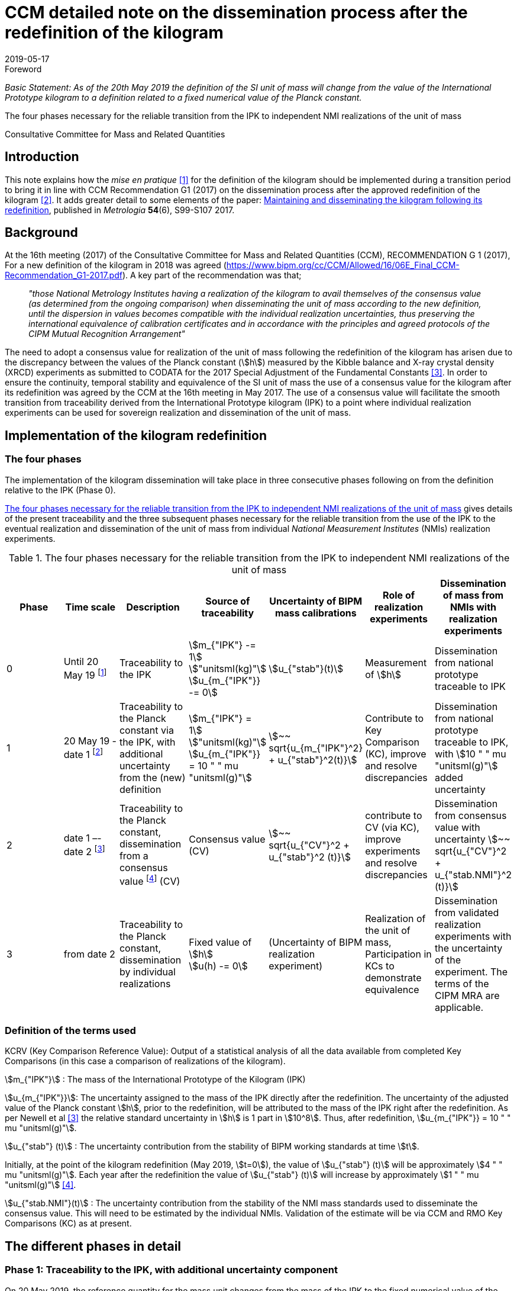 = CCM detailed note on the dissemination process after the redefinition of the kilogram
:appendix-id: 2
:partnumber: 3.2
:edition: 1
:copyright-year: 2019
:revdate: 2019-05-17
:language: en
:docnumber: CCM-GD-RSI-2
:title-en: CCM detailed note on the dissemination process after the redefinition of the kilogram
:title-fr: Note sur la procédure de dissémination du kilogramme après la redéfinition de l'unité de masse
:doctype: guide
:committee-acronym: CCQM
:committee-en: Consultative Committee for Amount of Substance: Metrology in Chemistry and Biology
:committee-fr: Comité consultatif pour la quantité de matière : métrologie en chimie et biologie
:meeting-note: Approved at the 17th CCM meeting, 16-17 May 2019
:si-aspect: kg_h
:docstage: in-force
:docsubstage: 60
:imagesdir: images
:mn-document-class: bipm
:mn-output-extensions: xml,html,pdf,rxl
:local-cache-only:
:data-uri-image:


.Foreword

_Basic Statement: As of the 20th May 2019 the definition of the SI unit of mass will change from the value of the International Prototype kilogram to a definition related to a fixed numerical value of the Planck constant._

The four phases necessary for the reliable transition from the IPK to independent NMI realizations of the unit of mass

Consultative Committee for Mass and Related Quantities



== Introduction

This note explains how the _mise en pratique_ <<bipm-si-brochure>> for the definition of the kilogram should be implemented during a transition period to bring it in line with CCM Recommendation G1 (2017) on the dissemination process after the approved redefinition of the kilogram <<resolution-1>>. It adds greater detail to some elements of the paper: http://iopscience.iop.org/article/10.1088/1681-7575/aa8d2d/pdf[Maintaining and disseminating the kilogram following its redefinition], published in _Metrologia_ *54*(6), S99-S107 2017.


== Background

At the 16th meeting (2017) of the Consultative Committee for Mass and Related Quantities (CCM), RECOMMENDATION G 1 (2017), For a new definition of the kilogram in 2018 was agreed (https://www.bipm.org/cc/CCM/Allowed/16/06E_Final_CCM-Recommendation_G1-2017.pdf). A key part of the recommendation was that;

____
_"those National Metrology Institutes having a realization of the kilogram to avail themselves of the consensus value (as determined from the ongoing comparison) when disseminating the unit of mass according to the new definition, until the dispersion in values becomes compatible with the individual realization uncertainties, thus preserving the international equivalence of calibration certificates and in accordance with the principles and agreed protocols of the CIPM Mutual Recognition Arrangement"_
____

The need to adopt a consensus value for realization of the unit of mass following the redefinition of the kilogram has arisen due to the discrepancy between the values of the Planck constant (stem:[h]) measured by the Kibble balance and X-ray crystal density (XRCD) experiments as submitted to CODATA for the 2017 Special Adjustment of the Fundamental Constants <<newell>>. In order to ensure the continuity, temporal stability and equivalence of the SI unit of mass the use of a consensus value for the kilogram after its redefinition was agreed by the CCM at the 16th meeting in May 2017. The use of a consensus value will facilitate the smooth transition from traceability derived from the International Prototype kilogram (IPK) to a point where individual realization experiments can be used for sovereign realization and dissemination of the unit of mass.


== Implementation of the kilogram redefinition

=== The four phases

The implementation of the kilogram dissemination will take place in three consecutive phases following on from the definition relative to the IPK (Phase 0).

<<table-1>> gives details of the present traceability and the three subsequent phases necessary for the reliable transition from the use of the IPK to the eventual realization and dissemination of the unit of mass from individual _National Measurement Institutes_ (NMIs) realization experiments.

[%landscape]
<<<

[[table-1]]
[cols=7*^.^,options="header"]
.The four phases necessary for the reliable transition from the IPK to independent NMI realizations of the unit of mass
|===
h| Phase
h| Time scale
h| Description
h| Source of traceability
h| Uncertainty of BIPM mass calibrations
h| Role of realization experiments
h| Dissemination of mass from NMIs with realization experiments

| 0
| Until 20 May 19 footnote:[20 May 2019 = implementation date of revised SI.]
| Traceability to the IPK
a| stem:[m_{"IPK"} -= 1] stem:["unitsml(kg)"] +
stem:[u_{m_{"IPK"}} -= 0]
| stem:[u_{"stab"}(t)]
| Measurement of stem:[h]
| Dissemination from national prototype traceable to IPK

| 1
| 20 May 19 - date 1 footnote:[date 1 = CCM approval of the consensus value resulting from the first KC of realization experiments after the implementation of the revised SI, expected Q1 2020.]
| Traceability to the Planck constant via the IPK, with additional uncertainty from the (new) definition
a| stem:[m_{"IPK"} = 1] stem:["unitsml(kg)"] +
stem:[u_{m_{"IPK"}} = 10 " " mu "unitsml(g)"]
| stem:[~~ sqrt{u_{m_{"IPK"}^2} + u_{"stab"}^2(t)}]
| Contribute to Key Comparison (KC), improve and resolve discrepancies
| Dissemination from national prototype traceable to IPK, with stem:[10 " " mu "unitsml(g)"] added uncertainty

| 2
| date 1 –- date 2 footnote:[date 2 = CCM decision that dissemination from consensus value no longer necessary, because dispersion of calibration results from validated primary realization experiments is compatible with their individual uncertainties.]
| Traceability to the Planck constant, dissemination from a consensus value footnote:[CV (Consensus value). The consensus value (CV) will be managed by a CCM task group to ensure stability and continuity, taking all new realizations and comparisons into account and advising the CCM should it become clear that a consensus value is no longer required.] (CV)
| Consensus value (CV)
| stem:[~~ sqrt{u_{"CV"}^2 + u_{"stab"}^2 (t)}]
| contribute to CV (via KC), improve experiments and resolve discrepancies
| Dissemination from consensus value with uncertainty stem:[~~ sqrt{u_{"CV"}^2 + u_{"stab.NMI"}^2 (t)}]

| 3
| from date 2
| Traceability to the Planck constant, dissemination by individual realizations
a| Fixed value of stem:[h] +
stem:[u(h) -= 0]
| (Uncertainty of BIPM realization experiment)
| Realization of the unit of mass, Participation in KCs to demonstrate equivalence
| Dissemination from validated realization experiments with the uncertainty of the experiment. The terms of the CIPM MRA are applicable.
|===

[%portrait]
<<<


=== Definition of the terms used

KCRV (Key Comparison Reference Value): Output of a statistical analysis of all the data available from completed Key Comparisons (in this case a comparison of realizations of the kilogram).

stem:[m_{"IPK"}] : The mass of the International Prototype of the Kilogram (IPK)

stem:[u_{m_{"IPK"}}]: The uncertainty assigned to the mass of the IPK directly after the redefinition. The uncertainty of the adjusted value of the Planck constant stem:[h], prior to the redefinition, will be attributed to the mass of the IPK right after the redefinition. As per Newell et al <<newell>> the relative standard uncertainty in stem:[h] is 1 part in stem:[10^8]. Thus, after redefinition, stem:[u_{m_{"IPK"}} = 10 " " mu "unitsml(g)"].

stem:[u_{"stab"} (t)] : The uncertainty contribution from the stability of BIPM working standards at time stem:[t].

Initially, at the point of the kilogram redefinition (May 2019, stem:[t=0]), the value of stem:[u_{"stab"} (t)] will be approximately stem:[4 " " mu "unitsml(g)"]. Each year after the redefinition the value of stem:[u_{"stab"} (t)] will increase by approximately stem:[1 " " mu "unitsml(g)"] <<mirandes>>.

stem:[u_{"stab.NMI"}(t)] : The uncertainty contribution from the stability of the NMI mass standards used to disseminate the consensus value. This will need to be estimated by the individual NMIs. Validation of the estimate will be via CCM and RMO Key Comparisons (KC) as at present.



== The different phases in detail

=== Phase 1: Traceability to the IPK, with additional uncertainty component

On 20 May 2019, the reference quantity for the mass unit changes from the mass of the IPK to the fixed numerical value of the Planck constant. At that time, the uncertainty of the adjusted value of the Planck constant prior to the redefinition (1 part in 10^8^) will be re-assigned to the mass of the IPK, which will then have an uncertainty of stem:[10 " " mu "unitsml(g)"].

On the same date NMIs of Member States will have calibration certificates from the BIPM for past calibrations, traceable to the IPK. The standard uncertainties of these calibrations are in the range stem:[3.5 " " mu "unitsml(g)"] to stem:[7 " " mu "unitsml(g)"] for Pt-Ir standards and stem:[10 " " mu "unitsml(g)"] to stem:[15 " " mu "unitsml(g)"] for 1 kg stainless steel standards. On the implementation day stem:[10 " " mu "unitsml(g)"] needs to 3be added in quadrature to the uncertainty stated on past BIPM calibration certificates to allow for the increase in the uncertainty in the IPK. Note that the calibration values issued by the BIPM will not change, since efforts have been made to ensure that the kilogram has the same magnitude, within the uncertainty, before and after the redefinition. The BIPM will issue a note on this matter to all NMIs which have received calibrations in the past. Previous calibration certificates will not be reissued

Calibration and Measurement Capabilities (CMCs) published by NMIs in the KCDB (where expanded uncertainties, stem:[ii(U)], are listed) will need to be revised to reflect the increase in the uncertainty in the IPK (stem:[u_{m_{"IPK"}} = 10 " " mu "unitsml(g)"]). It is the responsibility of individual NMIs to revise their CMCs to this effect. The revised expanded uncertainty, stem:[ii(U)_{20-05-2019}], can be calculated from <<eq-1>>.

[[eq-1]]
[stem]
++++
ii(U)_{20-05-2019} = 2 sqrt{(ii(U)/2)^2 + (ii(M)/{1 " ""unitsml(kg)"} u_{m_{"IPK"}})^2}
++++


Where stem:[ii(M)] is the nominal mass value of the CMC. After rounding to two significant digits, many CMC values will remain unchanged.

Calibrations at the BIPM carried out during phase 1 (i.e. between 20 May 2019 and the agreement of the consensus value resulting from the first Key Comparison of kilogram realizations) will continue to be based on the values of the BIPM working standards, traceable to the IPK, but taking into account the additional uncertainty in the mass of the IPK and the uncertainty contribution from the stability of BIPM working standards. This fact will be clearly indicated on the certificates issued by the BIPM.

After 20 May 2019, NMIs must also include the additional uncertainty component of stem:[10 " " mu "unitsml(g)"] in the calculation of uncertainties quoted on calibration certificates for their own customers. In deciding whether it is necessary to inform recipients of past NMI calibrations about the additional uncertainty component, the uncertainty of these calibrations should be taken into account (in most cases the changes in the quoted uncertainties will be negligible).


=== Phase 2: Dissemination from a consensus value of the kilogram

Phase 2 of the transition period following the SI revision will involve switching from traceability to the IPK to traceability to a consensus value for the kilogram based on measurements made by the realization experiments. This will be initiated following the completion of the first Key Comparison of realization experiments. The determination of this consensus value is crucial to the continuity and ongoing global equivalence of the SI unit of mass.


==== Description of the Consensus Value

It is worth noting that the Consensus Value is an interim solution, the need for which has been brought about by the discrepancy in the mass values (at the kilogram level) which would be determined by the realization experiments at the time of the redefinition of the SI unit of mass. The Consensus Value is thus intended to act as an ersatz realization experiment and its uncertainty needs to reflect a typical uncertainty from the pool of experiments.


==== The initial determination of the consensus value

Following the completion of the first CCM Key Comparison of realization experiments the consensus value for the kilogram will be adopted. The value will be physically maintained by the BIPM who will provide traceability for national mass standards. The initial consensus value will be calculated based on an arithmetic (non-weighted) mean of three sets of data;

. data directly traceable to the IPK (taking into account the additional uncertainty of 10 micrograms and a contribution for the temporal stability of the BIPM working standards).

. extant data from the CCM Pilot Study of realization experiments (corrected for the shift of 17 parts in 109 in h introduced by the CODATA 2017 adjustment)

. the KCRV of the first CCM Key Comparison (after removal of outliers)

Note that data sets 1. and 2. are both linked to the IPK since the Pilot Study was completed prior to CODATA fixing the value of the Planck constant. Data set 3, although based on the revised definition of the kilogram, is also linked to the IPK, because stem:[h_{2017}], which was used for the definition of the kilogram, was determined based on traceability to the IPK. The calculation of the initial consensus value will therefore be strongly weighted to the extant value of the IPK, thus ensuring continuity of the value of the kilogram.


==== The temporal evolution of the consensus value

On completion of subsequent Key Comparisons, expected to be organized every two years, the value of the consensus value will be calculated as the non-weighted mean from the three most recent data sets, thus reducing temporal changes in the consensus value. Participation of an NMI in each subsequent Key Comparison requires a new realization to be undertaken since the previous comparison. Participating laboratories must calculate and report the correlation between their reported KC result and that of the previous KC to ensure that the new results from individual experiments are significantly independent of the previous result of that experiment. It is envisaged that the process by which the Consensus Value evolves will mean changes in the value are small. However, to ensure the continuity of the mass scale, changes in the Consensus Value between consecutive Key Comparisons will be reviewed and, if necessary, limited to stem:[+- 5] parts in stem:[10^9].


==== Details of the Key Comparisons of realization experiments

Participation in the Key Comparison of realization experiments will be restricted to NMIs having published results (for the Planck constant or for the realization of the kilogram after 20 May 2019) in peer reviewed journals with a relative standard uncertainty lower than or equal to stem:[2.0 xx 10^{-7}]. The published paper(s) should include a detailed uncertainty budget and evidence of the long term (preferably > 1 year) stability of the experiment. It is envisaged that the minimum number of participants in the initial Key Comparison should be not less than the number which participated in the Pilot Study <<stock>>, i.e. five. If five realization experiments of suitable uncertainty are not available at the scheduled time of the KC the comparison should be delayed until such time as enough experiments are available. (The timetable for subsequent KCs will also be deferred to maintain a 2 year periodicity).


==== The uncertainty of the consensus value

It is proposed that the standard uncertainty in the consensus value is stem:[20 " " mu "unitsml(g)"] throughout Phase 2 (unless a statistical analysis following a Key Comparison shows that this value should be increased). This value is recommended by the CCM Task group on the Phases for the Dissemination of the kilogram following redefinition (CCM TGPfD-kg) and was arrived at based on:

* Typical uncertainty of "`mature`" realization experiments such as those at NIST, NMIJ, NRC and PTB

* The target uncertainty of newer realization experiments which are predicted to be completed in the next 10 years

* Setting the expectations on future uncertainties from individual realization experiments (Phase 3) at the beginning of Phase 2.

* stem:[20 " " mu "unitsml(g)"] was the target uncertainty that the CCM established to proceed with the redefinition of the kilogram <<recommendation-g>>

In considering the uncertainty assigned to the consensus value, readers are reminded that use of a consensus value during the process of transition from the IPK to individual realizations was driven by the need to address the inconsistency in the results of the realization experiments and not a desire to (statistically) reduce the uncertainty in the realization.


=== Phase 3: Dissemination of individual realizations

At such time that the CCM determines that the results from a sufficient number of individual realization experiments are coherent with the consensus value, taking into account the uncertainties of the results, individual realizations can then provide direct traceability to the SI unit of mass. The CMCs of these realizations will be evaluated via the standard CIPM MRA process based on degree of equivalence between the independent realizations and the KCRV. The KC report should specifically include details of the correlation coeffecients between the participants to allow full evaluation of the implications of the dissemination of the mass scale from the individual realizations.


==== Criteria for transition from Phase 2 to Phase 3 of the dissemination process

. A minimum of five consistent realization experiments which:
.. Achieve Key Comparison results with a relative standard uncertainty of 40 parts in stem:[10^9] or better
.. Demonstrate consistency with the KCRV
.. Demonstrate stability by producing consistent (equivalent) results for two consecutive Key Comparisons

. At least three of the realization experiments meeting the above criteria should have uncertainties less than or equal to 20 parts in stem:[10^9].

. The consistent set of experiments must include two independent methods of realizing the SI unit of mass (e.g. Kibble balance and X-ray crystal density experiments)

. The difference between the Consensus Value for the kilogram (determined from three last 3 Key Comparison results) and the KCRV for the final Key Comparison is less than 5 parts in stem:[10^9].


==== Traceability in Phase 3 of the dissemination process

Once the criteria for the transition from Phase 2 to Phase 3 of the dissemination process have been met the Consensus Value for the kilogram will cease to be used. Those realization experiments which have fulfilled the criteria outlined in the MRA will be able to publish CMCs, validated by the results of the Key Comparisons, and will be able to provide traceable mass calibrations based on these CMCs. The BIPM will also continue to provide traceable calibrations to member states not having validated realization experiments either using the latest Reference Value from the ongoing Key Comparison of realizations, maintained via conventional mass standards or using their own validated realization experiment.

As the results from individual realization experiments improve further NMI realizations will meet the criteria outlined in the MRA and will therefore be able to publish CMCs giving an increasing number of NMIs which have the ability to unilaterally realize the kilogram from their individual experiments.


[bibliography]
== Reference

* [[[bipm-si-brochure,1]]] BIPM, The International System of Units (SI Brochure) [9th edition, 2019], https://www.bipm.org/en/publications/si-brochure/.

* [[[resolution-1,2]]] Resolution 1 of the 26th CGPM (2018), https://www.bipm.org/en/CGPM/db/26/1/.

* [[[newell,3]]] D B Newell et al, The CODATA 2017 values of stem:[h], stem:[e], stem:[k], and stem:[ii(N)_"A"] for the revision of the SI, _Metrologia_, *55*, L13–L16, 2018.

* [[[mirandes,4]]] Estefanía de Mirandés et al, Calibration campaign against the international prototype of the kilogram in anticipation of the redefinition of the kilogram, part II: evolution of the BIPM as-maintained mass unit from the 3rd periodic verification to 2014, _Metrologia_, *53*, 11204-1214, 2016.

* [[[stock,5]]] M Stock et al, A comparison of future realizations of the kilogram, _Metrologia_, *55*, T1–T7, 2018

* [[[recommendation-g,6]]] RECOMMENDATION OF THE CONSULTATIVE COMMITTEE FOR MASS AND RELATED QUANTITIES SUBMITTED TO THE INTERNATIONAL COMMITTEE FOR WEIGHTS AND MEASURES; RECOMMENDATION G 1 (2013) On a new definition of the kilogram


[bibliography]
== Bibliography

* [[[lars,1]]] Lars Nielsen, Evaluation of measurement intercomparisons by the method of least squares, https://www.dropbox.com/s/5gtuu1ttgvp2egr/DFM-99-R39%20Evaluation%20of%20measurement%20intercomparisons.pdf?dl=0[DFM-99-R39], 2000.

* [[[nielsen,1]]] Lars Nielsen, Identification and handling of discrepant measurements in key comparisons. https://www.dropbox.com/s/4197jroang14uwa/DFM-02-R28%20Identification%20of%20discrepant%20measurements_.pdf?dl=0[DFM-02-R28], 2002.

* [[[gox-1,1]]] M G Cox, The evaluation of key comparison data, _Metrologia_, *39*, 6, 589-595, 2002.

* [[[gox-2,1]]] M G Cox, The evaluation of key comparison data: determining the largest consistent subset, _Metrologia_, *44*, 3, 2007.

